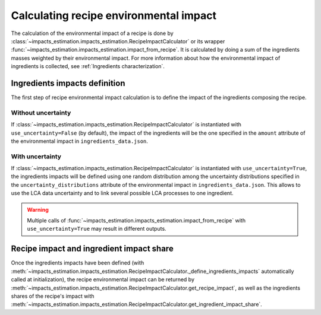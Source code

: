 Calculating recipe environmental impact
=======================================

The calculation of the environmental impact of a recipe is done by :class:`~impacts_estimation.impacts_estimation.RecipeImpactCalculator` or its wrapper :func:`~impacts_estimation.impacts_estimation.impact_from_recipe`. It is calculated by doing a sum of the ingredients masses weighted by their environmental impact. For more information about how the environmental impact of ingredients is collected, see :ref:`Ingredients characterization`.

Ingredients impacts definition
------------------------------

The first step of recipe environmental impact calculation is to define the impact of the ingredients composing the recipe.


.. code-block:: json
   :caption: Example of ingredient description in ``ingredients_data.json``

    {
      "en:foo": {
        "id": "en:foo",
        "environmental_impact_data_sources": [
          {
            "database": "agribalyse",
            "entry": "Foo, production process A"
          },
          {
            "database": "agribalyse",
            "entry": "Foo, production process B"
          }
        ],
        "impacts": {
          "Score unique EF": {
            "unit": "mPt",
            "amount": 1.46,
            "uncertainty_distributions": [
              {
                "distribution": "uniform",
                "minimum": 0.83,
                "maximum": 1.76
              },
              {
                "distribution": "normal",
                "mean": 1.62,
                "standard deviation": 0.257
              }
            ]
          }
        }
      }
    }


Without uncertainty
+++++++++++++++++++

If :class:`~impacts_estimation.impacts_estimation.RecipeImpactCalculator` is instantiated with ``use_uncertainty=False`` (by default), the impact of the ingredients will be the one specified in the ``amount`` attribute of the environmental impact in ``ingredients_data.json``.

With uncertainty
++++++++++++++++

If :class:`~impacts_estimation.impacts_estimation.RecipeImpactCalculator` is instantiated with ``use_uncertainty=True``, the ingredients impacts will be defined using one random distribution among the uncertainty distributions specified in the ``uncertainty_distributions`` attribute of the environmental impact in ``ingredients_data.json``. This allows to use the LCA data uncertainty and to link several possible LCA processes to one ingredient.

.. warning::
   Multiple calls of :func:`~impacts_estimation.impacts_estimation.impact_from_recipe` with ``use_uncertainty=True`` may result in different outputs.

Recipe impact and ingredient impact share
-----------------------------------------

Once the ingredients impacts have been defined (with :meth:`~impacts_estimation.impacts_estimation.RecipeImpactCalculator._define_ingredients_impacts` automatically called at initialization), the recipe environmental impact can be returned by :meth:`~impacts_estimation.impacts_estimation.RecipeImpactCalculator.get_recipe_impact`, as well as the ingredients shares of the recipe's impact with :meth:`~impacts_estimation.impacts_estimation.RecipeImpactCalculator.get_ingredient_impact_share`.